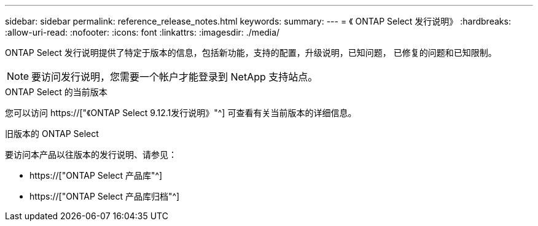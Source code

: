 ---
sidebar: sidebar 
permalink: reference_release_notes.html 
keywords:  
summary:  
---
= 《 ONTAP Select 发行说明》
:hardbreaks:
:allow-uri-read: 
:nofooter: 
:icons: font
:linkattrs: 
:imagesdir: ./media/


[role="lead"]
ONTAP Select 发行说明提供了特定于版本的信息，包括新功能，支持的配置，升级说明，已知问题， 已修复的问题和已知限制。


NOTE: 要访问发行说明，您需要一个帐户才能登录到 NetApp 支持站点。

.ONTAP Select 的当前版本
您可以访问 https://["《ONTAP Select 9.12.1发行说明》"^] 可查看有关当前版本的详细信息。

.旧版本的 ONTAP Select
要访问本产品以往版本的发行说明、请参见：

* https://["ONTAP Select 产品库"^]
* https://["ONTAP Select 产品库归档"^]

